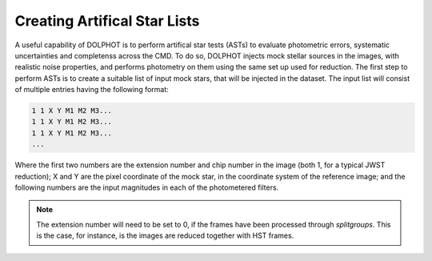 Creating Artifical Star Lists
============

A useful capability of DOLPHOT is to perform artifical star tests (ASTs) to evaluate photometric errors, systematic uncertainties and completenss across the CMD. To do so, DOLPHOT injects mock stellar sources in the images, with realistic noise properties, and performs photometry on them using the same set up used for reduction. The first step to perform ASTs is to create a suitable list of input mock stars, that will be injected in the dataset. The input list will consist of multiple entries having the following format:

.. code-block:: bash

  1 1 X Y M1 M2 M3...
  1 1 X Y M1 M2 M3...
  1 1 X Y M1 M2 M3...
  ...

Where the first two numbers are the extension number and chip number in the image (both 1, for a typical JWST reduction); X and Y are the pixel coordinate of the mock star, in the coordinate system of the reference image; and the following numbers are the input magnitudes in each of the photometered filters.

.. note::

  The extension number will need to be set to 0, if the frames have been processed through *splitgroups*. This is the case, for instance, is the images are reduced together with HST frames.

